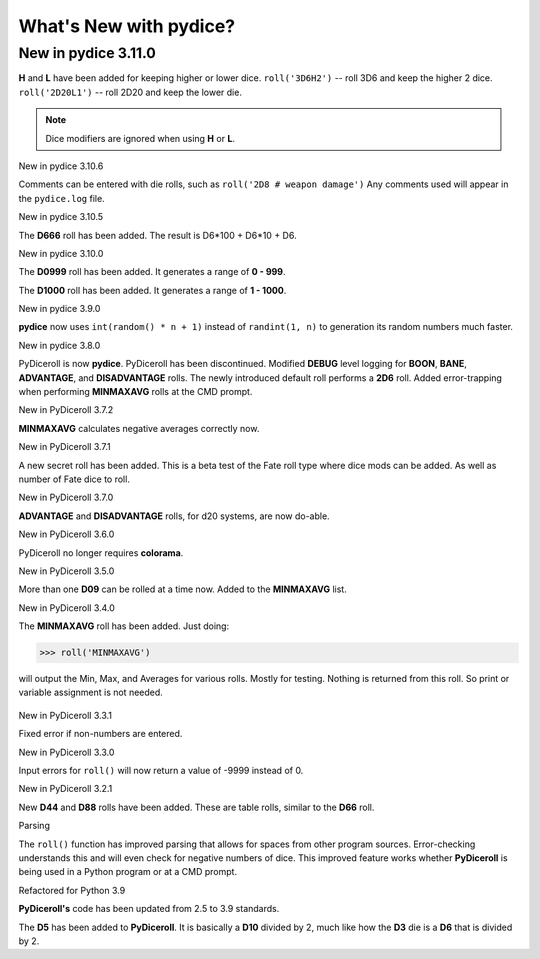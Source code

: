 **What's New with pydice?**
===========================

New in pydice 3.11.0
--------------------

**H** and **L** have been added for keeping higher or lower dice.
``roll('3D6H2')`` -- roll 3D6 and keep the higher 2 dice.
``roll('2D20L1')`` -- roll 2D20 and keep the lower die.

.. note::
   Dice modifiers are ignored when using **H** or **L**.


New in pydice 3.10.6

Comments can be entered with die rolls, such as ``roll('2D8 # weapon damage')``
Any comments used will appear in the ``pydice.log`` file.


New in pydice 3.10.5

The **D666** roll has been added. The result is D6*100 + D6*10 + D6.


New in pydice 3.10.0

The **D0999** roll has been added. It generates a range of **0 - 999**.

The **D1000** roll has been added. It generates a range of **1 - 1000**.


New in pydice 3.9.0

**pydice** now uses ``int(random() * n + 1)`` instead of ``randint(1, n)`` to generation its random numbers much faster.


New in pydice 3.8.0

PyDiceroll is now **pydice**. PyDiceroll has been discontinued.
Modified **DEBUG** level logging for **BOON**, **BANE**, **ADVANTAGE**, and **DISADVANTAGE** rolls.
The newly introduced default roll performs a **2D6** roll.
Added error-trapping when performing **MINMAXAVG** rolls at the CMD prompt.


New in PyDiceroll 3.7.2

**MINMAXAVG** calculates negative averages correctly now.


New in PyDiceroll 3.7.1

A new secret roll has been added. This is a beta test of the Fate roll type where dice mods can be added. As well as number of Fate dice to roll.


New in PyDiceroll 3.7.0

**ADVANTAGE** and **DISADVANTAGE** rolls, for d20 systems, are now do-able.


New in PyDiceroll 3.6.0

PyDiceroll no longer requires **colorama**.


New in PyDiceroll 3.5.0

More than one **D09** can be rolled at a time now. Added to the **MINMAXAVG** list.


New in PyDiceroll 3.4.0

The **MINMAXAVG** roll has been added. Just doing:

>>> roll('MINMAXAVG')

will output the Min, Max, and Averages for various
rolls. Mostly for testing. Nothing is returned from this roll. So print or variable assignment is not needed.

.. figure:: minmaxavg.png


New in PyDiceroll 3.3.1

Fixed error if non-numbers are entered.


New in PyDiceroll 3.3.0

Input errors for ``roll()`` will now return a value of -9999 instead of 0.


New in PyDiceroll 3.2.1

New **D44** and **D88** rolls have been added. These are table rolls, similar to the **D66** roll.


Parsing

The ``roll()`` function has improved parsing that allows for spaces from other program sources. Error-checking understands this
and will even check for negative numbers of dice. This improved feature works whether **PyDiceroll** is being used in a Python
program or at a CMD prompt.


Refactored for Python 3.9

**PyDiceroll's** code has been updated from 2.5 to 3.9 standards.

The **D5** has been added to **PyDiceroll**. It is basically a **D10** divided by 2, much like how the **D3** die is a **D6** that is divided by 2.
